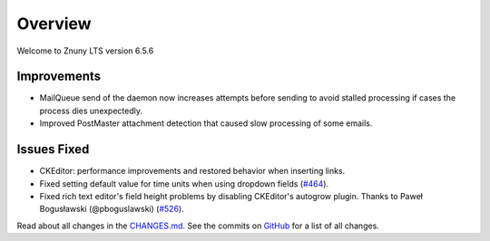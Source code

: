 Overview
########

Welcome to Znuny LTS version 6.5.6

Improvements
************

- MailQueue send of the daemon now increases attempts before sending to avoid stalled processing if cases the process dies unexpectedly.
- Improved PostMaster attachment detection that caused slow processing of some emails.

Issues Fixed
************

- CKEditor: performance improvements and restored behavior when inserting links.
- Fixed setting default value for time units when using dropdown fields (`#464 <https://github.com/znuny/Znuny/issues/464>`_).
- Fixed rich text editor's field height problems by disabling CKEditor's autogrow plugin. Thanks to Paweł Bogusławski (@pboguslawski) (`#526 <https://github.com/znuny/Znuny/pull/526>`_).


Read about all changes in the `CHANGES.md <https://raw.githubusercontent.com/znuny/Znuny/rel-6_5_6/CHANGES.md>`_. See the commits on `GitHub <https://github.com/znuny/Znuny/commits/rel-6_5_6>`_ for a list of all changes.

